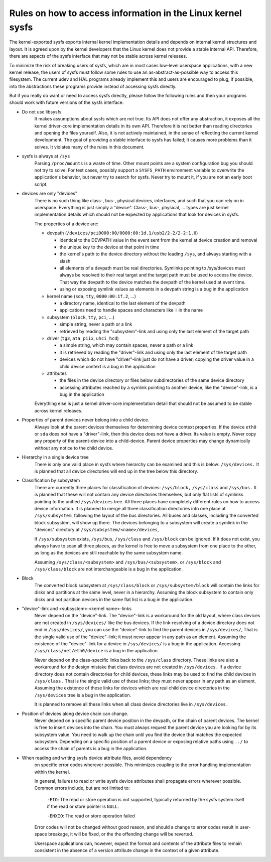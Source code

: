 Rules on how to access information in the Linux kernel sysfs
============================================================

The kernel-exported sysfs exports internal kernel implementation details
and depends on internal kernel structures and layout. It is agreed upon
by the kernel developers that the Linux kernel does not provide a stable
internal API. Therefore, there are aspects of the sysfs interface that
may not be stable across kernel releases.

To minimize the risk of breaking users of sysfs, which are in most cases
low-level userspace applications, with a new kernel release, the users
of sysfs must follow some rules to use an as-abstract-as-possible way to
access this filesystem. The current udev and HAL programs already
implement this and users are encouraged to plug, if possible, into the
abstractions these programs provide instead of accessing sysfs directly.

But if you really do want or need to access sysfs directly, please follow
the following rules and then your programs should work with future
versions of the sysfs interface.

- Do not use libsysfs
    It makes assumptions about sysfs which are not true. Its API does not
    offer any abstraction, it exposes all the kernel driver-core
    implementation details in its own API. Therefore it is not better than
    reading directories and opening the files yourself.
    Also, it is not actively maintained, in the sense of reflecting the
    current kernel development. The goal of providing a stable interface
    to sysfs has failed; it causes more problems than it solves. It
    violates many of the rules in this document.

- sysfs is always at ``/sys``
    Parsing ``/proc/mounts`` is a waste of time. Other mount points are a
    system configuration bug you should not try to solve. For test cases,
    possibly support a ``SYSFS_PATH`` environment variable to overwrite the
    application's behavior, but never try to search for sysfs. Never try
    to mount it, if you are not an early boot script.

- devices are only "devices"
    There is no such thing like class-, bus-, physical devices,
    interfaces, and such that you can rely on in userspace. Everything is
    just simply a "device". Class-, bus-, physical, ... types are just
    kernel implementation details which should not be expected by
    applications that look for devices in sysfs.

    The properties of a device are:

    - devpath (``/devices/pci0000:00/0000:00:1d.1/usb2/2-2/2-2:1.0``)

      - identical to the DEVPATH value in the event sent from the kernel
        at device creation and removal
      - the unique key to the device at that point in time
      - the kernel's path to the device directory without the leading
        ``/sys``, and always starting with a slash
      - all elements of a devpath must be real directories. Symlinks
        pointing to /sys/devices must always be resolved to their real
        target and the target path must be used to access the device.
        That way the devpath to the device matches the devpath of the
        kernel used at event time.
      - using or exposing symlink values as elements in a devpath string
        is a bug in the application

    - kernel name (``sda``, ``tty``, ``0000:00:1f.2``, ...)

      - a directory name, identical to the last element of the devpath
      - applications need to handle spaces and characters like ``!`` in
        the name

    - subsystem (``block``, ``tty``, ``pci``, ...)

      - simple string, never a path or a link
      - retrieved by reading the "subsystem"-link and using only the
        last element of the target path

    - driver (``tg3``, ``ata_piix``, ``uhci_hcd``)

      - a simple string, which may contain spaces, never a path or a
        link
      - it is retrieved by reading the "driver"-link and using only the
        last element of the target path
      - devices which do not have "driver"-link just do not have a
        driver; copying the driver value in a child device context is a
        bug in the application

    - attributes

      - the files in the device directory or files below subdirectories
        of the same device directory
      - accessing attributes reached by a symlink pointing to another device,
        like the "device"-link, is a bug in the application

    Everything else is just a kernel driver-core implementation detail
    that should not be assumed to be stable across kernel releases.

- Properties of parent devices never belong into a child device.
    Always look at the parent devices themselves for determining device
    context properties. If the device ``eth0`` or ``sda`` does not have a
    "driver"-link, then this device does not have a driver. Its value is empty.
    Never copy any property of the parent-device into a child-device. Parent
    device properties may change dynamically without any notice to the
    child device.

- Hierarchy in a single device tree
    There is only one valid place in sysfs where hierarchy can be examined
    and this is below: ``/sys/devices.``
    It is planned that all device directories will end up in the tree
    below this directory.

- Classification by subsystem
    There are currently three places for classification of devices:
    ``/sys/block,`` ``/sys/class`` and ``/sys/bus.`` It is planned that these will
    not contain any device directories themselves, but only flat lists of
    symlinks pointing to the unified ``/sys/devices`` tree.
    All three places have completely different rules on how to access
    device information. It is planned to merge all three
    classification directories into one place at ``/sys/subsystem``,
    following the layout of the bus directories. All buses and
    classes, including the converted block subsystem, will show up
    there.
    The devices belonging to a subsystem will create a symlink in the
    "devices" directory at ``/sys/subsystem/<name>/devices``,

    If ``/sys/subsystem`` exists, ``/sys/bus``, ``/sys/class`` and ``/sys/block``
    can be ignored. If it does not exist, you always have to scan all three
    places, as the kernel is free to move a subsystem from one place to
    the other, as long as the devices are still reachable by the same
    subsystem name.

    Assuming ``/sys/class/<subsystem>`` and ``/sys/bus/<subsystem>``, or
    ``/sys/block`` and ``/sys/class/block`` are not interchangeable is a bug in
    the application.

- Block
    The converted block subsystem at ``/sys/class/block`` or
    ``/sys/subsystem/block`` will contain the links for disks and partitions
    at the same level, never in a hierarchy. Assuming the block subsystem to
    contain only disks and not partition devices in the same flat list is
    a bug in the application.

- "device"-link and <subsystem>:<kernel name>-links
    Never depend on the "device"-link. The "device"-link is a workaround
    for the old layout, where class devices are not created in
    ``/sys/devices/`` like the bus devices. If the link-resolving of a
    device directory does not end in ``/sys/devices/``, you can use the
    "device"-link to find the parent devices in ``/sys/devices/``, That is the
    single valid use of the "device"-link; it must never appear in any
    path as an element. Assuming the existence of the "device"-link for
    a device in ``/sys/devices/`` is a bug in the application.
    Accessing ``/sys/class/net/eth0/device`` is a bug in the application.

    Never depend on the class-specific links back to the ``/sys/class``
    directory.  These links are also a workaround for the design mistake
    that class devices are not created in ``/sys/devices.`` If a device
    directory does not contain directories for child devices, these links
    may be used to find the child devices in ``/sys/class.`` That is the single
    valid use of these links; they must never appear in any path as an
    element. Assuming the existence of these links for devices which are
    real child device directories in the ``/sys/devices`` tree is a bug in
    the application.

    It is planned to remove all these links when all class device
    directories live in ``/sys/devices.``

- Position of devices along device chain can change.
    Never depend on a specific parent device position in the devpath,
    or the chain of parent devices. The kernel is free to insert devices into
    the chain. You must always request the parent device you are looking for
    by its subsystem value. You need to walk up the chain until you find
    the device that matches the expected subsystem. Depending on a specific
    position of a parent device or exposing relative paths using ``../`` to
    access the chain of parents is a bug in the application.

- When reading and writing sysfs device attribute files, avoid dependency
    on specific error codes wherever possible. This minimizes coupling to
    the error handling implementation within the kernel.

    In general, failures to read or write sysfs device attributes shall
    propagate errors wherever possible. Common errors include, but are not
    limited to:

	``-EIO``: The read or store operation is not supported, typically
	returned by the sysfs system itself if the read or store pointer
	is ``NULL``.

	``-ENXIO``: The read or store operation failed

    Error codes will not be changed without good reason, and should a change
    to error codes result in user-space breakage, it will be fixed, or the
    the offending change will be reverted.

    Userspace applications can, however, expect the format and contents of
    the attribute files to remain consistent in the absence of a version
    attribute change in the context of a given attribute.
